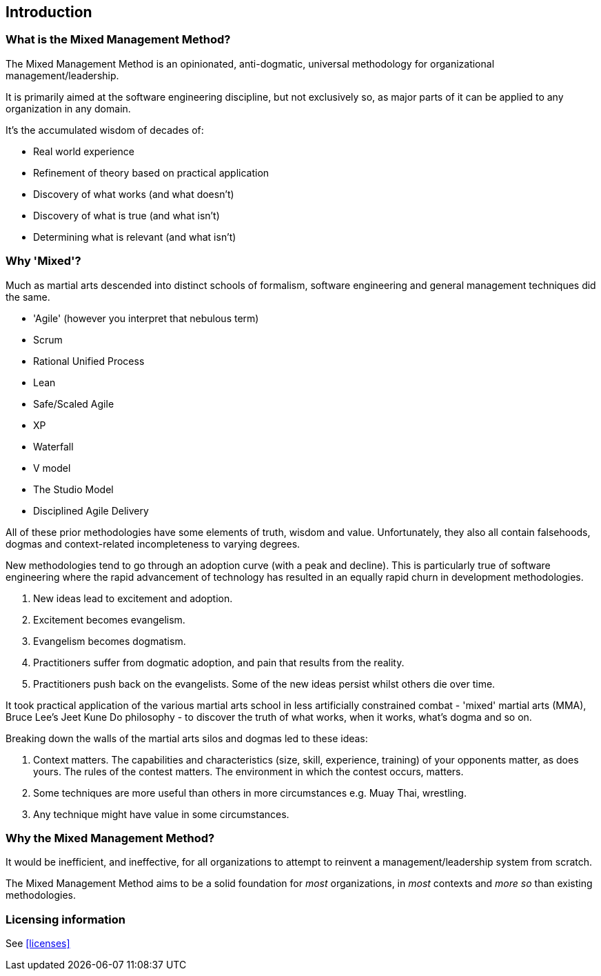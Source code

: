 == Introduction

=== What is the Mixed Management Method?

[.importantpoint]#The Mixed Management Method is an opinionated, anti-dogmatic, universal methodology for organizational management/leadership.#

It is primarily aimed at the software engineering discipline, but not exclusively so, as major parts of it can be applied to any organization in any domain.

It's the accumulated wisdom of decades of:

* Real world experience
* Refinement of theory based on practical application
* Discovery of what works (and what doesn't)
* Discovery of what is true (and what isn't)
* Determining what is relevant (and what isn't)

=== Why 'Mixed'?

Much as martial arts descended into distinct schools of formalism, software engineering and general management techniques did the same. 

* 'Agile' (however you interpret that nebulous term)
* Scrum
* Rational Unified Process
* Lean
* Safe/Scaled Agile
* XP
* Waterfall
* V model
* The Studio Model
* Disciplined Agile Delivery

All of these prior methodologies have some elements of truth, wisdom and value. Unfortunately, they also all contain falsehoods, dogmas and context-related incompleteness to varying degrees.

New methodologies tend to go through an adoption curve (with a peak and decline). This is particularly true of software engineering where the rapid advancement of technology has resulted in an equally rapid churn in development methodologies.

[arabic]
1. New ideas lead to excitement and adoption.
2. Excitement becomes evangelism. 
3. Evangelism becomes dogmatism. 
4. Practitioners suffer from dogmatic adoption, and pain that results from the reality.
5. Practitioners push back on the evangelists. Some of the new ideas persist whilst others die over time.

It took practical application of the various martial arts school in less artificially constrained combat - 'mixed' martial arts (MMA), Bruce Lee's Jeet Kune Do philosophy - to discover the truth of what works, when it works, what’s dogma and so on.

Breaking down the walls of the martial arts silos and dogmas led to these ideas:

[arabic]
1. [.listitemterm]#Context matters#. The capabilities and characteristics (size, skill, experience, training) of your opponents matter, as does yours. The rules of the contest matters. The environment in which the contest occurs, matters. 
2. [.listitemterm]#Some techniques are more useful than others in more circumstances# e.g. Muay Thai, wrestling. 
3. [.listitemterm]#Any technique might have value# in some circumstances. 

=== Why the Mixed Management Method?

It would be inefficient, and ineffective, for all organizations to attempt to reinvent a management/leadership system from scratch.

The Mixed Management Method aims to be a solid foundation for _most_ organizations, in _most_ contexts and _more so_ than existing methodologies.

=== Licensing information

See <<licenses>>
